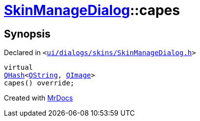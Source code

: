 [#SkinManageDialog-capes]
= xref:SkinManageDialog.adoc[SkinManageDialog]::capes
:relfileprefix: ../
:mrdocs:


== Synopsis

Declared in `&lt;https://github.com/PrismLauncher/PrismLauncher/blob/develop/launcher/ui/dialogs/skins/SkinManageDialog.h#L41[ui&sol;dialogs&sol;skins&sol;SkinManageDialog&period;h]&gt;`

[source,cpp,subs="verbatim,replacements,macros,-callouts"]
----
virtual
xref:QHash.adoc[QHash]&lt;xref:QString.adoc[QString], xref:QImage.adoc[QImage]&gt;
capes() override;
----



[.small]#Created with https://www.mrdocs.com[MrDocs]#
